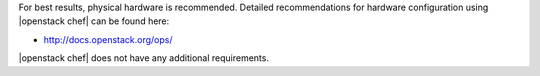 .. The contents of this file may be included in multiple topics (using the includes directive).
.. The contents of this file should be modified in a way that preserves its ability to appear in multiple topics.

For best results, physical hardware is recommended. Detailed recommendations for hardware configuration using |openstack chef| can be found here:

* http://docs.openstack.org/ops/

|openstack chef| does not have any additional requirements.
